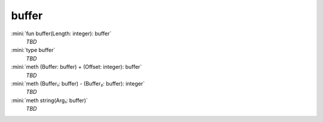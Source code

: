 buffer
======

:mini:`fun buffer(Length: integer): buffer`
   *TBD*

:mini:`type buffer`
   *TBD*

:mini:`meth (Buffer: buffer) + (Offset: integer): buffer`
   *TBD*

:mini:`meth (Buffer₁: buffer) - (Buffer₂: buffer): integer`
   *TBD*

:mini:`meth string(Arg₁: buffer)`
   *TBD*

